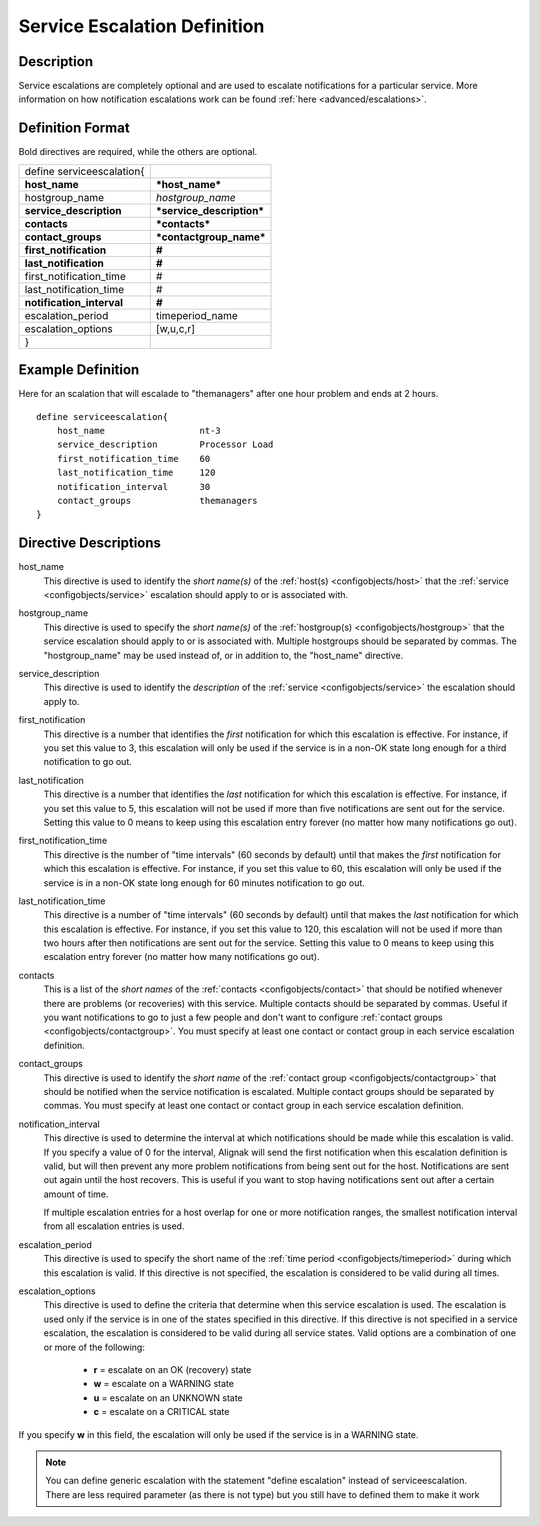 .. _configobjects/serviceescalation:

==============================
Service Escalation Definition 
==============================


Description 
============

Service escalations are completely optional and are used to escalate notifications for a particular service. More information on how notification escalations work can be found :ref:`here <advanced/escalations>`.


Definition Format 
==================

Bold directives are required, while the others are optional.

========================= =========================
define serviceescalation{                          
**host_name**             ***host_name***          
hostgroup_name            *hostgroup_name*         
**service_description**   ***service_description***
**contacts**              ***contacts***           
**contact_groups**        ***contactgroup_name***  
**first_notification**    **#**                    
**last_notification**     **#**                    
first_notification_time   #                        
last_notification_time    #                        
**notification_interval** **#**                    
escalation_period         timeperiod_name          
escalation_options        [w,u,c,r]                
}                                                  
========================= =========================


Example Definition 
===================

Here for an scalation that will escalade to "themanagers" after one hour problem and ends at 2 hours.

::

  define serviceescalation{
      host_name                  nt-3
      service_description        Processor Load
      first_notification_time    60
      last_notification_time     120
      notification_interval      30
      contact_groups             themanagers
  }


Directive Descriptions 
=======================

host_name
  This directive is used to identify the *short name(s)* of the :ref:`host(s) <configobjects/host>` that the :ref:`service <configobjects/service>` escalation should apply to or is associated with.

hostgroup_name
  This directive is used to specify the *short name(s)* of the :ref:`hostgroup(s) <configobjects/hostgroup>` that the service escalation should apply to or is associated with. Multiple hostgroups should be separated by commas. The "hostgroup_name" may be used instead of, or in addition to, the "host_name" directive.

service_description
  This directive is used to identify the *description* of the :ref:`service <configobjects/service>` the escalation should apply to.

first_notification
  This directive is a number that identifies the *first* notification for which this escalation is effective. For instance, if you set this value to 3, this escalation will only be used if the service is in a non-OK state long enough for a third notification to go out.

last_notification
  This directive is a number that identifies the *last* notification for which this escalation is effective. For instance, if you set this value to 5, this escalation will not be used if more than five notifications are sent out for the service. Setting this value to 0 means to keep using this escalation entry forever (no matter how many notifications go out).

first_notification_time
  This directive is the number of "time intervals" (60 seconds by default) until that makes the *first* notification for which this escalation is effective. For instance, if you set this value to 60, this escalation will only be used if the service is in a non-OK state long enough for 60 minutes notification to go out.

last_notification_time
  This directive is a number of "time intervals" (60 seconds by default) until that makes the *last* notification for which this escalation is effective. For instance, if you set this value to 120, this escalation will not be used if more than two hours after then notifications are sent out for the service. Setting this value to 0 means to keep using this escalation entry forever (no matter how many notifications go out).

contacts
  This is a list of the *short names* of the :ref:`contacts <configobjects/contact>` that should be notified whenever there are problems (or recoveries) with this service. Multiple contacts should be separated by commas. Useful if you want notifications to go to just a few people and don't want to configure :ref:`contact groups <configobjects/contactgroup>`. You must specify at least one contact or contact group in each service escalation definition.

contact_groups
  This directive is used to identify the *short name* of the :ref:`contact group <configobjects/contactgroup>` that should be notified when the service notification is escalated. Multiple contact groups should be separated by commas. You must specify at least one contact or contact group in each service escalation definition.

notification_interval
  This directive is used to determine the interval at which notifications should be made while this escalation is valid. If you specify a value of 0 for the interval, Alignak will send the first notification when this escalation definition is valid, but will then prevent any more problem notifications from being sent out for the host. Notifications are sent out again until the host recovers. This is useful if you want to stop having notifications sent out after a certain amount of time.
  
  If multiple escalation entries for a host overlap for one or more notification ranges, the smallest notification interval from all escalation entries is used.

escalation_period
  This directive is used to specify the short name of the :ref:`time period <configobjects/timeperiod>` during which this escalation is valid. If this directive is not specified, the escalation is considered to be valid during all times.

escalation_options
  This directive is used to define the criteria that determine when this service escalation is used. The escalation is used only if the service is in one of the states specified in this directive. If this directive is not specified in a service escalation, the escalation is considered to be valid during all service states. Valid options are a combination of one or more of the following:
  
    * **r** = escalate on an OK (recovery) state
    * **w** = escalate on a WARNING state
    * **u** = escalate on an UNKNOWN state
    * **c** = escalate on a CRITICAL state

If you specify **w** in this field, the escalation will only be used if the service is in a WARNING state.

.. note:: You can define generic escalation with the statement "define escalation" instead of serviceescalation.
   There are less required parameter (as there is not type) but you still have to defined them to make it work
